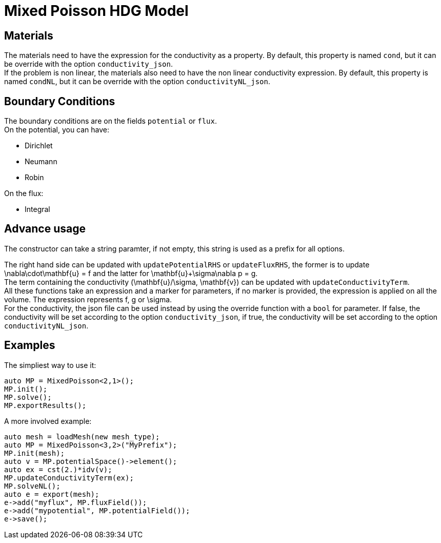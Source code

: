 = Mixed Poisson HDG Model

== Materials

The materials need to have the expression for the conductivity as a property. By default, this property is named `cond`, but it can be override with the option `conductivity_json`. +
If the problem is non linear, the materials also need to have the non linear conductivity expression. By default, this property is named `condNL`, but it can be override with the option `conductivityNL_json`.

== Boundary Conditions

The boundary conditions are on the fields `potential` or `flux`. +
On the potential, you can have:

- Dirichlet
- Neumann
- Robin

On the flux:

- Integral

== Advance usage

The constructor can take a string paramter, if not empty, this string is used as a prefix for all options.

The right hand side can be updated with `updatePotentialRHS` or `updateFluxRHS`, the former is to update $$\nabla\cdot\mathbf{u} = f$$ and the latter for $$\mathbf{u}+\sigma\nabla p = g$$. +
The term containing the conductivity $$(\mathbf{u}/\sigma, \mathbf{v})$$ can be updated with `updateConductivityTerm`. +
All these functions take an expression and a marker for parameters, if no marker is provided, the expression is applied on all the volume. The expression represents $$f$$, $$g$$ or $$\sigma$$. +
For the conductivity, the json file can be used instead by using the override function with a `bool` for parameter. If false, the conductivity will be set according to the option `conductivity_json`, if true, the conductivity will be set according to the option `conductivityNL_json`.

== Examples

The simpliest way to use it:

[source,c++]
----
auto MP = MixedPoisson<2,1>();
MP.init();
MP.solve();
MP.exportResults();
----

A more involved example:

[source,c++]
----
auto mesh = loadMesh(new mesh_type);
auto MP = MixedPoisson<3,2>("MyPrefix");
MP.init(mesh);
auto v = MP.potentialSpace()->element();
auto ex = cst(2.)*idv(v);
MP.updateConductivityTerm(ex);
MP.solveNL();
auto e = export(mesh);
e->add("myflux", MP.fluxField());
e->add("mypotential", MP.potentialField());
e->save();
----
